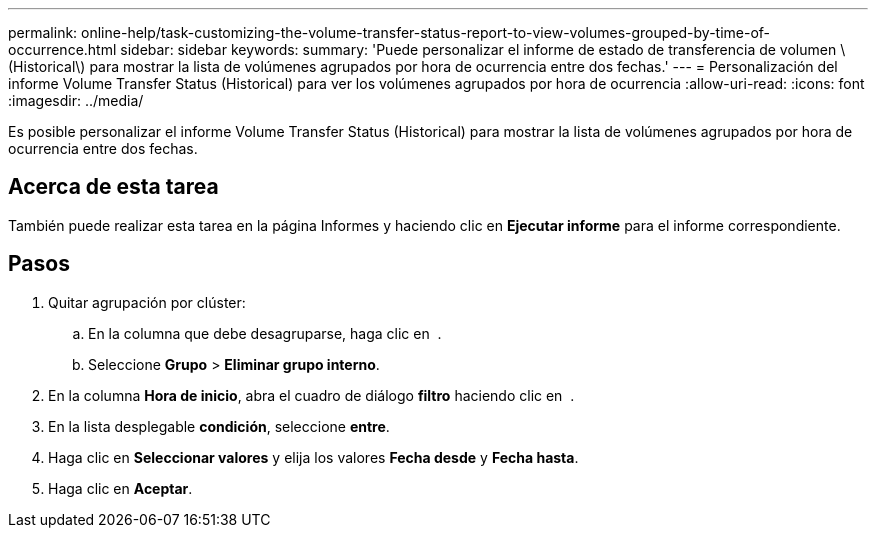 ---
permalink: online-help/task-customizing-the-volume-transfer-status-report-to-view-volumes-grouped-by-time-of-occurrence.html 
sidebar: sidebar 
keywords:  
summary: 'Puede personalizar el informe de estado de transferencia de volumen \(Historical\) para mostrar la lista de volúmenes agrupados por hora de ocurrencia entre dos fechas.' 
---
= Personalización del informe Volume Transfer Status (Historical) para ver los volúmenes agrupados por hora de ocurrencia
:allow-uri-read: 
:icons: font
:imagesdir: ../media/


[role="lead"]
Es posible personalizar el informe Volume Transfer Status (Historical) para mostrar la lista de volúmenes agrupados por hora de ocurrencia entre dos fechas.



== Acerca de esta tarea

También puede realizar esta tarea en la página Informes y haciendo clic en *Ejecutar informe* para el informe correspondiente.



== Pasos

. Quitar agrupación por clúster:
+
.. En la columna que debe desagruparse, haga clic en image:../media/click-to-see-menu.gif[""] .
.. Seleccione *Grupo* > *Eliminar grupo interno*.


. En la columna *Hora de inicio*, abra el cuadro de diálogo *filtro* haciendo clic en image:../media/click-to-filter.gif[""] .
. En la lista desplegable *condición*, seleccione *entre*.
. Haga clic en *Seleccionar valores* y elija los valores *Fecha desde* y *Fecha hasta*.
. Haga clic en *Aceptar*.

